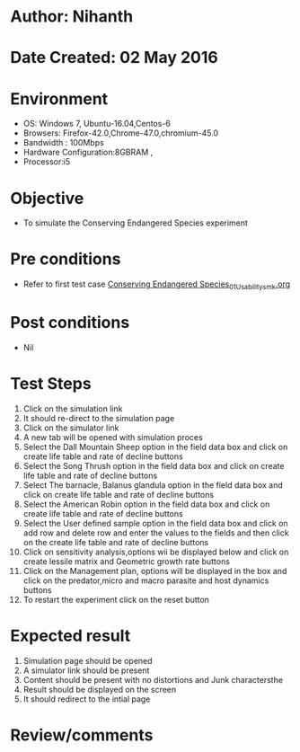 * Author: Nihanth
* Date Created: 02 May 2016
* Environment
  - OS: Windows 7, Ubuntu-16.04,Centos-6
  - Browsers: Firefox-42.0,Chrome-47.0,chromium-45.0
  - Bandwidth : 100Mbps
  - Hardware Configuration:8GBRAM , 
  - Processor:i5

* Objective
  - To simulate the Conserving Endangered Species experiment

* Pre conditions
  - Refer to first test case [[https://github.com/Virtual-Labs/population-ecology-virtual-lab-i-au/blob/master/test-cases/integration_test-cases/Conserving Endangered Species/Conserving Endangered Species_01_Usability_smk.org][Conserving Endangered Species_01_Usability_smk.org]]

* Post conditions
  - Nil
* Test Steps
  1. Click on the simulation link 
  2. It should re-direct to the simulation page
  3. Click on the simulator link 
  4. A new tab will be opened with simulation proces
  5. Select the Dall Mountain Sheep option in the field data box and click on create life table and rate of decline buttons
  6. Select the Song Thrush option in the field data box and click on create life table and rate of decline buttons
  7. Select The barnacle, Balanus glandula  option in the field data box and click on create life table and rate of decline buttons
  8. Select the American Robin option in the field data box and click on create life table and rate of decline buttons
  9. Select the User defined sample option in the field data box and click on add row and delete row and enter the values to the fields and then click on the create life table and rate of decline buttons
  10. Click on sensitivity analysis,options wii be displayed below and click on create lessile matrix and Geometric growth rate buttons
  11. Click on the Management plan, options will be displayed in the box and click on the predator,micro and macro parasite and host dynamics buttons
  12. To restart the experiment click on the reset button

* Expected result
  1. Simulation page should be opened
  2. A simulator link should be present
  3. Content should be present with no distortions and Junk charactersthe 
  4. Result should be displayed on the screen
  5. It should redirect to the intial page

* Review/comments


